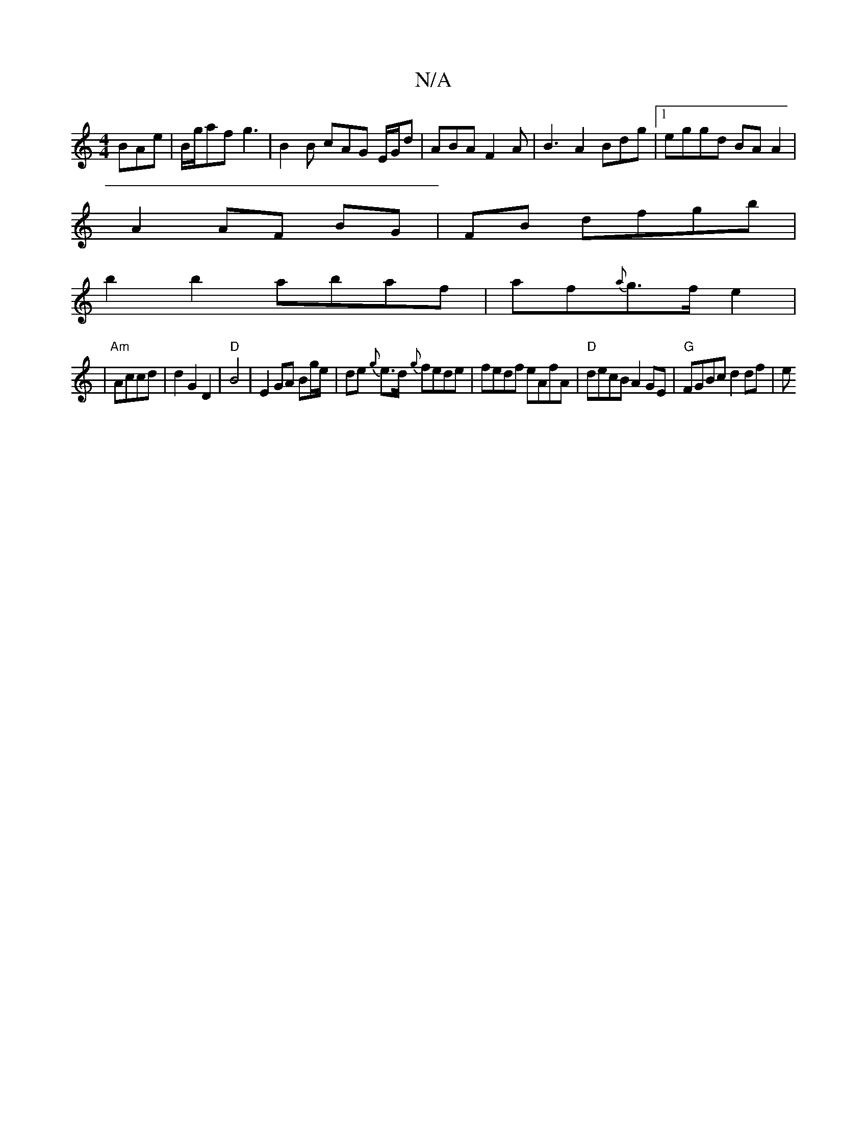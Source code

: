 X:1
T:N/A
M:4/4
R:N/A
K:Cmajor
3 BAe|B/g/af g3|B2B cAG E/G/d|ABA F2A|B3A2Bdg|1 eggd BA A2|
A2 AF BG|FB dfgb|
b2 b2 abaf | af{a}g>f e2|
|"Am"Accd |d2 G2 D2|"D"B4 |E2 GA Bg/e/|de {g}e>d {g}fede|fedf eAfA|"D"decB A2 GE|"G"FGBc d2 df|e